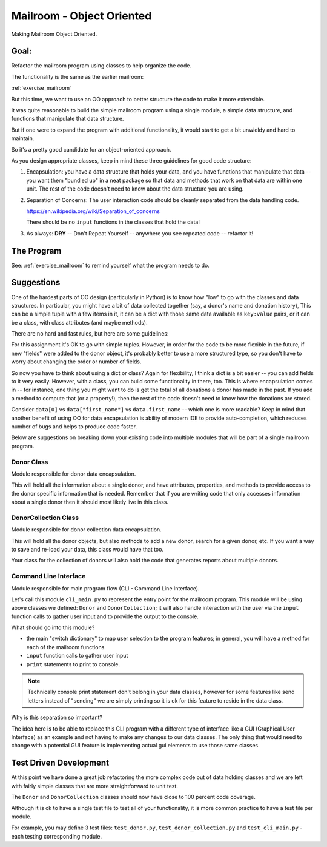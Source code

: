 .. _exercise_mailroom_oo:

Mailroom - Object Oriented
==========================

Making Mailroom Object Oriented.

Goal:
-----

Refactor the mailroom program using classes to help organize the code.

The functionality is the same as the earlier mailroom:

:ref:`exercise_mailroom`

But this time, we want to use an OO approach to better structure the code to make it more extensible.

It was quite reasonable to build the simple mailroom program using a
single module, a simple data structure, and functions that manipulate
that data structure.

But if one were to expand the program with additional functionality, it
would start to get a bit unwieldy and hard to maintain.

So it's a pretty good candidate for an object-oriented approach.

As you design appropriate classes, keep in mind these three guidelines for good code structure:


1) Encapsulation: you have a data structure that holds your data, and you have functions that manipulate that data -- you want them "bundled up" in a neat package so that data and methods that work on that data are within one unit. The rest of the code doesn't need to know about the data structure you are using.

2) Separation of Concerns: The user interaction code should be cleanly separated from the data handling code.

   https://en.wikipedia.org/wiki/Separation_of_concerns

   There should be no ``input`` functions in the classes that hold the data!

3) As always: **DRY** -- Don't Repeat Yourself -- anywhere you see repeated code -- refactor it!


The Program
-----------

See: :ref:`exercise_mailroom` to remind yourself what the program needs to do.


Suggestions
-----------

One of the hardest parts of OO design (particularly in Python) is to know how "low" to go with the classes and data structures. In particular, you might have a bit of data collected together (say, a donor's name and donation history), This can be a simple tuple with a few items in it, it can be a dict with those same data available as ``key:value`` pairs, or it can be a class, with class attributes (and maybe methods).

There are no hard and fast rules, but here are some guidelines:

For this assignment it's OK to go with simple tuples. However, in order for the code to be more flexible in the future, if new "fields" were added to the donor object, it's probably better to use a more structured type, so you don't have to worry about changing the order or number of fields.

So now you have to think about using a dict or class? Again for flexibility, I think a dict is a bit easier -- you can add fields to it very easily. However, with a class, you can build some functionality in there, too. This is where encapsulation comes in -- for instance, one thing you might want to do is get the total of all donations a donor has made in the past. If you add a method to compute that (or a property!), then the rest of the code doesn't need to know how the donations are stored.

Consider ``data[0]`` vs ``data["first_name"]`` vs ``data.first_name`` -- which one is more readable? Keep in mind that another benefit of using OO for data encapsulation is ability of modern IDE to provide auto-completion, which reduces number of bugs and helps to produce code faster.

Below are suggestions on breaking down your existing code into multiple modules that will be part of a single mailroom program.

Donor Class
^^^^^^^^^^^^

Module responsible for donor data encapsulation.

This will hold all the information about a single donor, and have attributes, properties, and methods to provide access to the donor specific information that is needed.
Remember that if you are writing code that only accesses information about a single donor then it should most likely live in this class.

DonorCollection Class
^^^^^^^^^^^^^^^^^^^^^

Module responsible for donor collection data encapsulation.

This will hold all the donor objects, but also methods to add a new donor, search for a given donor, etc. If you want a way to save and re-load your data, this class would have that too.

Your class for the collection of donors will also hold the code that generates reports about multiple donors.

Command Line Interface
^^^^^^^^^^^^^^^^^^^^^^

Module responsible for main program flow (CLI - Command Line Interface).

Let's call this module ``cli_main.py`` to represent the entry point for the mailroom program. This module will be using above classes we defined: ``Donor`` and ``DonorCollection``; it will also handle interaction with the user via the ``input`` function calls to gather user input and to provide the output to the console.

What should go into this module?

* the main "switch dictionary" to map user selection to the program features; in general, you will have a method for each of the mailroom functions.
* ``input`` function calls to gather user input
* ``print`` statements to print to console.


.. note::  Technically console print statement don't belong in your data classes, however for some features like send letters instead of "sending" we are simply printing so it is ok for this feature to reside in the data class.


Why is this separation so important?

The idea here is to be able to replace this CLI program with a different type of interface like a GUI (Graphical User Interface) as an example and not having to make any changes to our data classes.
The only thing that would need to change with a potential GUI feature is implementing actual gui elements to use those same classes.

Test Driven Development
-----------------------

At this point we have done a great job refactoring the more complex code out of data holding classes and we are left with fairly simple classes that are more straightforward to unit test.

The ``Donor`` and ``DonorCollection`` classes should now have close to 100 percent code coverage.

Although it is ok to have a single test file to test all of your functionality, it is more common practice to have a test file per module.

For example, you may define 3 test files:
``test_donor.py``, ``test_donor_collection.py`` and ``test_cli_main.py`` - each testing corresponding module.


